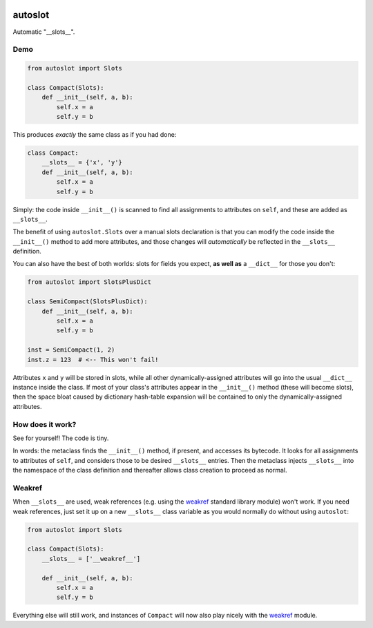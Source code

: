 .. image:: https://img.shields.io/badge/stdlib--only-yes-green.svg
    :target: https://img.shields.io/badge/stdlib--only-yes-green.svg

.. image:: https://coveralls.io/repos/github/cjrh/autoslot/badge.svg?branch=master
    :target: https://coveralls.io/github/cjrh/autoslot?branch=master

.. image:: https://img.shields.io/pypi/pyversions/autoslot.svg
    :target: https://pypi.python.org/pypi/autoslot

.. image:: https://img.shields.io/github/tag/cjrh/autoslot.svg
    :target: https://img.shields.io/github/tag/cjrh/autoslot.svg

.. image:: https://img.shields.io/badge/install-pip%20install%20autoslot-ff69b4.svg
    :target: https://img.shields.io/badge/install-pip%20install%20autoslot-ff69b4.svg

.. image:: https://img.shields.io/pypi/v/autoslot.svg
    :target: https://img.shields.io/pypi/v/autoslot.svg

.. image:: https://img.shields.io/badge/calver-YYYY.MM.MINOR-22bfda.svg
    :target: http://calver.org/

autoslot
========

Automatic "__slots__".

Demo
----

.. code-block:: python

   from autoslot import Slots

   class Compact(Slots):
       def __init__(self, a, b):
           self.x = a
           self.y = b

This produces *exactly* the same class as if you had done:

.. code-block:: python

   class Compact:
       __slots__ = {'x', 'y'}
       def __init__(self, a, b):
           self.x = a
           self.y = b

Simply: the code inside ``__init__()`` is scanned to find all assignments
to attributes on ``self``, and these are added as ``__slots__``.

The benefit of using ``autoslot.Slots`` over a manual slots declaration is
that you can modify the
code inside the ``__init__()`` method to add more attributes, and those
changes will *automatically* be reflected in the ``__slots__`` definition.

You can also have the best of both worlds: slots for fields you expect,
**as well as** a ``__dict__`` for those you don't:

.. code-block:: python

   from autoslot import SlotsPlusDict

   class SemiCompact(SlotsPlusDict):
       def __init__(self, a, b):
           self.x = a
           self.y = b

   inst = SemiCompact(1, 2)
   inst.z = 123  # <-- This won't fail!

Attributes ``x`` and ``y`` will be stored in slots, while all other
dynamically-assigned attributes will go into the usual ``__dict__`` instance
inside the class.  If most of your class's attributes appear in the ``__init__()``
method (these will become slots), then the space bloat caused by dictionary
hash-table expansion will be contained to only the dynamically-assigned
attributes.

How does it work?
-----------------

See for yourself! The code is tiny.

In words: the metaclass finds the ``__init__()`` method, if present, and
accesses its bytecode. It looks for all assignments to attributes of
``self``, and considers those to be desired ``__slots__`` entries. Then the
metaclass injects ``__slots__`` into the namespace of the class definition
and thereafter allows class creation to proceed as normal.

Weakref
-------

When ``__slots__`` are used, weak references (e.g. using the weakref_
standard library module) won't work. If you need weak references, just
set it up on a new ``__slots__`` class variable as you would normally
do without using ``autoslot``:

.. code-block:: python

   from autoslot import Slots

   class Compact(Slots):
       __slots__ = ['__weakref__']

       def __init__(self, a, b):
           self.x = a
           self.y = b

Everything else will still work, and instances of ``Compact`` will now
also play nicely with the weakref_ module.

.. _weakref: https://docs.python.org/3/library/weakref.html?highlight=weakref#module-weakref

